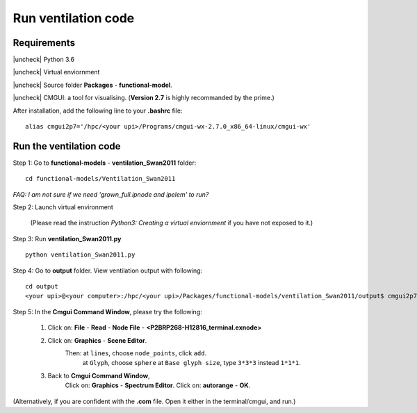 
.. |check| raw:: html

    <input checked=""  type="checkbox">

.. |check_| raw:: html

    <input checked=""  disabled="" type="checkbox">

.. |uncheck| raw:: html

    <input type="checkbox">

.. |uncheck_| raw:: html

    <input disabled="" type="checkbox">

Run ventilation code
======================



Requirements
------------

|uncheck| Python 3.6

|uncheck| Virtual enviornment

|uncheck| Source folder **Packages** - **functional-model**.

|uncheck| CMGUI: a tool for visualising. (**Version 2.7** is highly recommanded by the prime.)

After installation, add the following line to your **.bashrc** file::


   alias cmgui2p7='/hpc/<your upi>/Programs/cmgui-wx-2.7.0_x86_64-linux/cmgui-wx'

Run the ventilation code
------------------------------------------

Step 1: Go to **functional-models** - **ventilation_Swan2011** folder::

   cd functional-models/Ventilation_Swan2011

`FAQ: I am not sure if we need 'grown_full.ipnode and ipelem' to run?`

Step 2: Launch virtual environment


   (Please read the instruction *Python3: Creating a virtual enviornment* if you have not exposed to it.)

Step 3: Run **ventilation_Swan2011.py**

::
 
   python ventilation_Swan2011.py

Step 4: Go to **output** folder. View ventilation output with following:


::

   cd output
   <your upi>@<your computer>:/hpc/<your upi>/Packages/functional-models/ventilation_Swan2011/output$ cmgui2p7

Step 5: In the **Cmgui Command Window**, please try the following:

 1.  Click on: **File** - **Read** - **Node File** - **<P2BRP268-H12816_terminal.exnode>**

 2. Click on: **Graphics** - **Scene Editor**.
	 Then: at ``lines``, choose ``node_points``, click ``add``.
	       at ``Glyph``, choose ``sphere``
	       at ``Base glyph size``, type ``3*3*3`` instead ``1*1*1``.
 3. Back to **Cmgui Command Window**, 
     Click on: **Graphics** - **Spectrum Editor**.
     Click on: **autorange** - **OK**.
 

(Alternatively, if you are confident with the **.com** file. Open it either in the terminal/cmgui, and run.)


